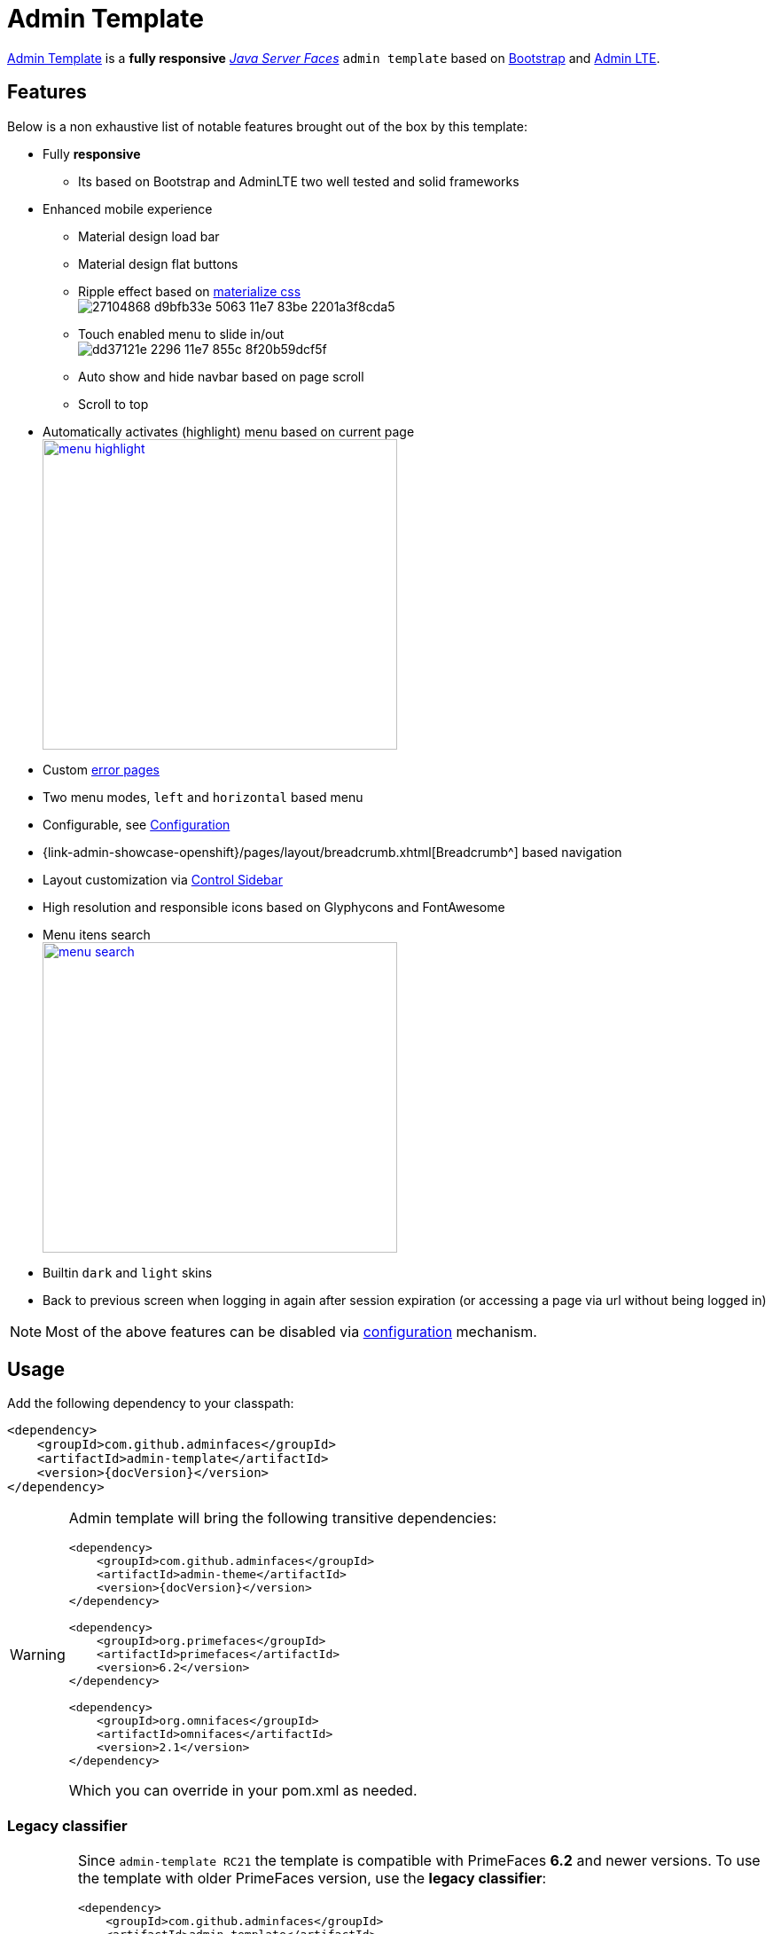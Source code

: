 = Admin Template

https://github.com/adminfaces/admin-template[Admin Template^] is a *fully responsive* https://javaserverfaces.java.net/[_Java Server Faces_] `admin template` based on http://getbootstrap.com/[Bootstrap^] and https://almsaeedstudio.com/themes/AdminLTE/index2.html/[Admin LTE^].

== Features

Below is a non exhaustive list of notable features brought out of the box by this template:

* Fully *responsive*
** Its based on Bootstrap and AdminLTE two well tested and solid frameworks
* Enhanced mobile experience
** Material design load bar
** Material design flat buttons
** Ripple effect based on http://materializecss.com/waves.html[materialize css^] +
image:https://user-images.githubusercontent.com/1592273/27104868-d9bfb33e-5063-11e7-83be-2201a3f8cda5.gif[]
** Touch enabled menu to slide in/out +
image:https://cloud.githubusercontent.com/assets/1592273/25071807/dd37121e-2296-11e7-855c-8f20b59dcf5f.gif[]
** Auto show and hide navbar based on page scroll 
** Scroll to top
* Automatically activates (highlight) menu based on current page +
image:menu-highlight.png[height="350" width="400" link="https://raw.githubusercontent.com/adminfaces/admin-docs/master/src/docs/images/menu-highlight.png"]
* Custom <<Error Pages, error pages>>
* Two menu modes, `left` and `horizontal` based menu
* Configurable, see <<Configuration>>
* {link-admin-showcase-openshift}/pages/layout/breadcrumb.xhtml[Breadcrumb^] based navigation
* Layout customization via <<Control Sidebar>>
* High resolution and responsible icons based on Glyphycons and FontAwesome
* Menu itens search +
image:menu-search.png[height="350" width="400" link="https://raw.githubusercontent.com/adminfaces/admin-docs/master/src/docs/images/menu-search.png"]
* Builtin `dark` and `light` skins
* Back to previous screen when logging in again after session expiration (or accessing a page via url without being logged in)

NOTE: Most of the above features can be disabled via <<Configuration,configuration>> mechanism.

== Usage

Add the following dependency to your classpath:

[source,xml,subs="attributes+"]
----
<dependency>
    <groupId>com.github.adminfaces</groupId>
    <artifactId>admin-template</artifactId>
    <version>{docVersion}</version>
</dependency>
----

[WARNING]
====
Admin template will bring the following transitive dependencies:

[source,xml,subs="attributes+"]
----
<dependency>
    <groupId>com.github.adminfaces</groupId>
    <artifactId>admin-theme</artifactId>
    <version>{docVersion}</version>
</dependency>

<dependency>
    <groupId>org.primefaces</groupId>
    <artifactId>primefaces</artifactId>
    <version>6.2</version>
</dependency>

<dependency>
    <groupId>org.omnifaces</groupId>
    <artifactId>omnifaces</artifactId>
    <version>2.1</version>
</dependency>

----

Which you can override in your pom.xml as needed.
====

=== Legacy classifier

[IMPORTANT]
====
Since `admin-template RC21` the template is compatible with PrimeFaces *6.2* and newer versions. To use the template with older PrimeFaces version, use the *legacy classifier*:

[source,xml,subs="attributes+"]
----
<dependency>
    <groupId>com.github.adminfaces</groupId>
    <artifactId>admin-template</artifactId>
    <version>{docVersion}</version>
    <classifier>legacy</classifier>
</dependency>
<dependency>
    <groupId>org.primefaces</groupId>
    <artifactId>primefaces</artifactId>
    <version>6.1</version>
</dependency>
----
====

With the template dependency in classpath now you can use `admin` facelets template into your JSF pages.

=== Example

Consider the following sample page:

[source,html]
----
<?xml version="1.0" encoding="UTF-8"?>
<ui:composition xmlns="http://www.w3.org/1999/xhtml"
                xmlns:ui="http://java.sun.com/jsf/facelets"
                xmlns:p="http://primefaces.org/ui"
                template="/admin.xhtml"> <1>

    <ui:define name="head">
        <title>Admin Starter</title>
    </ui:define>

    <ui:define name="logo-lg">
        Admin Starter
    </ui:define>

    <ui:define name="logo-mini">
        Admin
    </ui:define>

    <ui:define name="menu">
        <ul class="sidebar-menu" data-widget="tree">
            <li>
                <p:link outcome="/index.xhtml" onclick="clearBreadCrumbs()">
                    <i class="fa fa-home"></i>
                    <span>Home</span>
                </p:link>
            </li>
	        <li class="header">
	            General
	        </li>
	        <li>
	            <p:link outcome="/car-list.xhtml">
	                <i class="fa fa-car"></i>
	                <span>Cars</span>
	            </p:link>
	        </li>
        </ul>
     </ui:define>

    <ui:define name="top-menu">
        <ui:include src="/includes/top-bar.xhtml"/>
    </ui:define>

      <ui:define name="title">
        <h2 class="align-center">
            Welcome to the <span class="text-aqua"> <i><a href="https://github.com/adminfaces/admin-starter" target="_blank"
                                                          style="text-transform: none;text-decoration: none"> AdminFaces Starter</a></i></span> Project!
            <br/>
            <small>Integrating <p:link value="Primefaces" href="http://primefaces.org"/>, <p:link value="Bootstrap"
                                                                                                  href="http://getbootstrap.com/"/> and
                <p:link value="Admin LTE" href="https://almsaeedstudio.com/themes/AdminLTE/index2.html/"/> into your
                <p:link value="JSF" href="https://javaserverfaces.java.net/"/> application.
            </small>
        </h2>
    </ui:define>

    <ui:define name="description">
        A page description
    </ui:define>

    <ui:define name="body">
    	<h2>Page body</h2>
    </ui:define>


    <ui:define name="footer">
          <a target="_blank"
           href="https://github.com/adminfaces/">
            Copyright (C) 2017 - AdminFaces
        </a>

        <div class="pull-right hidden-xs" style="color: gray">
            <i>1.0.0</i>
        </div>
    </ui:define>


</ui:composition>
----
<1> /admin.xhtml is the location of the template

The above page definition renders as follows:

[.text-center]
image::template-example.png[height="350" width="400" link="https://adminfaces.github.io/site/docs/latest/images/template-example.png"]

There are also other regions defined in admin.xhtml template, https://github.com/adminfaces/admin-template/blob/master/src/main/resources/META-INF/resources/admin.xhtml[see here^].

[TIP]
====
A good practice is to define a template on your application which extends the admin template, see https://github.com/adminfaces/admin-starter/blob/master/src/main/webapp/WEB-INF/templates/template.xhtml[admin-starter application template here^].

So in your pages you use your template instead of admin.
====

== Application template

Instead of repeating sections like *menu*, *logo*, *head* and *footer* on every page we can create a template inside our application which uses `admin.xhtml` as template:

./WEB-INF/templates/template.xhtml
[source,html]
----
<?xml version="1.0" encoding="UTF-8"?>
<ui:composition xmlns="http://www.w3.org/1999/xhtml"
                xmlns:ui="http://java.sun.com/jsf/facelets"
                xmlns:p="http://primefaces.org/ui"
                template="/admin.xhtml"> 

    <ui:define name="head">
            <title>Admin Starter</title>
            <h:outputStylesheet library="css" name="starter.css"/>
    </ui:define>

    <ui:define name="logo-lg">
        Admin Starter
    </ui:define>

    <ui:define name="logo-mini">
        Admin
    </ui:define>

    <ui:define name="menu">
        <ul class="sidebar-menu" data-widget="tree">
            <li>
                <p:link outcome="/index.xhtml" onclick="clearBreadCrumbs()">
                    <i class="fa fa-home"></i>
                    <span>Home</span>
                </p:link>
            </li>
	        <li class="header">
	            General
	        </li>
	        <li>
	            <p:link outcome="/car-list.xhtml">
	                <i class="fa fa-car"></i>
	                <span>Cars</span>
	            </p:link>
	        </li>
        </ul>
     </ui:define>

    <ui:define name="top-menu">
        <ui:include src="/includes/top-bar.xhtml"/>
    </ui:define>

    <ui:define name="footer">
        <a target="_blank"
           href="https://github.com/adminfaces/">
            Copyright (C) 2017 - AdminFaces
        </a>

        <div class="pull-right hidden-xs" style="color: gray">
            <i>1.0.0</i>
        </div>
    </ui:define>

</ui:composition>   
----

And now the page can just define its content and title:

./webapp/mypage.xhtml
[source,xml]
----
<?xml version="1.0" encoding="UTF-8"?>
<ui:composition xmlns="http://www.w3.org/1999/xhtml"
                xmlns:ui="http://java.sun.com/jsf/facelets"
                xmlns:p="http://primefaces.org/ui"
                template="/WEB-INF/templates/template.xhtml"> 

    <ui:define name="title">
        A page title
    </ui:define>

    <ui:define name="description">
        A page description
    </ui:define>

    <ui:define name="body">
    	<h2>Page body</h2>
    </ui:define>

</ui:composition>   
----

=== Switching between *left menu* and *top menu* templates

AdminFaces supports two layout modes, one is *left based menu* and the other is *top based menu*. 

The user can change layout modes via <<Control Sidebar, control sidebar>> but to make it work you have to use *LayoutMB* to define page template:

./webapp/mypage.xhtml
[source,xml]
----
<?xml version="1.0" encoding="UTF-8"?>
<ui:composition xmlns="http://www.w3.org/1999/xhtml"
                xmlns:ui="http://java.sun.com/jsf/facelets"
                xmlns:p="http://primefaces.org/ui"
                template="#{layoutMB.template}"> 

<!-- page content -->

</ui:composition> 
----

As a *convention over configuration* LayoutMB will load templates from the following locations:

* `webapp/WEB-INF/templates/template.xhtml` and `resources/META-INF/resources/templates/template.xhtml` for the `left menu` based template 
* `webapp/WEB-INF/templates/template-top.xhtml` and `resources/META-INF/resources/templates/template-top.xhtml` for horizontal menu layout.

NOTE: If you don't provide a <<Application template>> then built in `admin.xhtml` and `admin-top.xhtml` templates will be used. 

See admin-starer templates for a reference: https://github.com/adminfaces/admin-starter/tree/master/src/main/webapp/WEB-INF/templates

TIP: https://github.com/adminfaces?utf8=✓&q=archetype[Admin starters archetypes^] already come with both templates configured.

== Configuration

Template configuration is made through `admin-config.properties` file present in `src/main/resources` folder.


Here are the default values as well as its description:

----
admin.loginPage=login.xhtml <1>
admin.indexPage=index.xhtml <2>
admin.dateFormat= <3>
admin.breadcrumbSize=5 <4>
admin.renderMessages=true <5>
admin.renderAjaxStatus=true <6>
admin.disableFilter=false <7>
admin.renderBreadCrumb=true <8>
admin.enableSlideMenu=true <9>
admin.enableRipple=true <10>
admin.rippleElements= .ripplelink,button.ui-button,.ui-selectlistbox-item,.ui-multiselectlistbox-item,.ui-selectonemenu-label,.ui-selectcheckboxmenu,\
.ui-autocomplete-dropdown, .ui-autocomplete-item ... (the list goes on) <11>
admin.skin=skin-blue <12>
admin.autoShowNavbar=true <13>
admin.ignoredResources= <14>
admin.loadingImage=ajaxloadingbar.gif <15>
admin.extensionLessUrls=false <16>
admin.renderControlSidebar=false <17>
admin.controlSidebar.showOnMobile=false <18>
admin.controlSidebar.leftMenuTemplate=true <19>
admin.controlSidebar.fixedLayout=false <20>
admin.controlSidebar.boxedLayout=false <21>
admin.controlSidebar.sidebarCollapsed=false <22>
admin.controlSidebar.expandOnHover=false <23>
admin.controlSidebar.fixed=false <24>
admin.controlSidebar.darkSkin=true <25>
admin.rippleMobileOnly=true <26>
admin.renderMenuSearch=true <27>
admin.autoHideMessages=true <28>
admin.messagesHideTimeout=2500 <29>
admin.iconsEffect=true <30>
admin.renderAsterisks=false <31>
admin.closableLoading=true <32>

----
<1> login page location (relative to webapp). It will only be used if you configure <<Admin Session>>.
<2> index page location. User will be redirected to it when it access app root (contextPath/).
<3> Date format used in error page ({link-admin-showcase-openshift}/500.xhtml[500.xhtml^]), by default it is JVM default format.
<4> Number of breadcrumbs to queue before removing the older ones.
<5> When false, p:messages defined in admin template will not be rendered.
<6> When false ajaxStatus, which triggers the loading bar on every ajax request, will not be rendered.
<7> Disables AdminFilter, responsible for redirecting user after session timeout, sending user to logon page when it is not logged in among other things.
<8> When false, the breadCrumb component, declared in admin template, will not be rendered.
<9> If true will make left menu touch enable (can be closed or opened via touch). Can be enable/disabled per page with <ui:param name="enableSlideMenu" value="false".
<10> When true it will create a http://materializecss.com/waves.html#![wave/ripple effect^] on elements specified by `rippleElements`.
<11> A list of comma separated list of (jquery) selector which elements will be affected by ripple effect.
<12> Default template skin.
<13> Automatic shows navbar when users scrolls page up `on small screens`. Can be enable/disabled per page with <ui:param name="autoShowNavbar" value="false".
<14> Comma separated resources (pages or urls) to be skiped by AdminFilter. Ex: /rest, /pages/car-list. Note that by default the filter skips pages under *CONTEXT/public/* folder.
<15> image used for the loading popup. It must be under `webapp/resources/images` folder.
<16> Removes extension suffix from breadCrumb links.
<17> When true it will activate <<Control Sidebar, control sidebar>> component.
<18> When true control sidebar will be also rendered on mobile devices. 
<19> Switches layout between left (default) and top menu.
<20> Toggles fixed layout where navbar is fixed on the page.
<21> Toggles boxed layout which is helpful when working on large screens because it prevents the site from stretching very wide.
<22> When true left sidebar will be collapsed.
<23> When true left sidebar will expand on mouse hover.
<24> When true control sidebar will be fixed on the page.
<25> Changes control sidebar skin between `dark` and `light`.
<26> When true the ripple effect will be enabled only on mobile (small) screens.
<27> Enables or disables menu  search. 
<28> If true PrimeFaces *info* messages will be hidden after a certain timeout.
<29> Timeout to hide info messages. Note that the timeout is composed by `configured timeout + number of words` in message.
<30> Enables material effect when icons (e.g modal close, calendar) are clicked.
<31> Render asterisks on p:outputLabels tied to required fields.
<32> Makes ajax loading dialog closable. 

IMPORTANT: You don't need to declare all values in your admin-config.properties, you can specify only the ones you need in order to change.

TIP: Since vRC16 config properties can be passed as Java `System properties` or `Environment variables`.

NOTE: Controlsidebar entries (admin.controlSidebar.xxx) will be used only for initial/default values because they will be stored on browser local storage as soon as user changes them. 


== Admin Session

AdminSession is a simple session scoped bean which controls whether user is logged in or not.

----
 public boolean isLoggedIn(){
        return isLoggedIn; //always true by default
    }
----

By default the user *is always logged in* and you need to override it (by using https://github.com/adminfaces/admin-starter/blob/2659e762271f9e1864bd2290f3dbf5018087eccd/src/main/java/com/github/adminfaces/starter/infra/security/LogonMB.java#L28[bean specialization^] or via injection and calling `setIsLoggedIn()` method) to change its value, see <<Overriding AdminSession>>.

When isLoggedIn is `false` you got the following mechanisms activated:

. Access to any page, besides the login, redirects user to login;
. When session is expired user is redirected to logon and current page (before expiration) is saved so user is redirected back to where it was before session expiration.

NOTE: It is up to you to decide whether the user is logged in or not.

=== Overriding AdminSession

There are two ways to override AdminSession default value which is <<AdminSession Specialization, specialization>> and <<AdminSession Injection, injection>>.

==== AdminSession Specialization

A simple way to change AdminSession logged in value is by extending it:

[source,java]
----
import javax.enterprise.context.SessionScoped;
import javax.enterprise.inject.Specializes;
import com.github.adminfaces.template.session.AdminSession;
import org.omnifaces.util.Faces;
import java.io.Serializable;

@SessionScoped
@Specializes
public class LogonMB extends AdminSession implements Serializable {

    private String currentUser;
    private String email;
    private String password;
    private boolean remember;


    public void login() throws IOException {
        currentUser = email;
        addDetailMessage("Logged in successfully as <b>" + email + "</b>");
        Faces.getExternalContext().getFlash().setKeepMessages(true);
        Faces.redirect("index.xhtml");
    }

    @Override
    public boolean isLoggedIn() {

        return currentUser != null;
    }

    //getters&setters
}
----

=== AdminSession Injection

Another way is to inject it into your security authentication logic:


[source,java]
----
import com.github.adminfaces.template.session.AdminSession;
import org.omnifaces.util.Messages;
import org.omnifaces.util.Faces;

@SessionScoped
@Named("authorizer")
public class CustomAuthorizer implements Serializable {

    private String currentUser;

    @Inject
    AdminSession adminSession;

    public void login(String username) {
        currentUser = username;
        adminSession.setIsLoggedIn(true);
        Messages.addInfo(null,"Logged in sucessfully as <b>"+username+"</b>");
        Faces.redirect("index.xhtml");
    }

}
----

IMPORTANT: As isLoggedIn is `true by default` you need to set it to false on application startup so user is redirected to login page. This step is not needed when using <<AdminSession Specialization>>.


== Error Pages

The template comes with custom error pages like `403`, `404`, `500`, `ViewExpired` and `OptimisticLock`.

.500
User is going to be redirected to {link-admin-showcase-openshift}/500.xhtml[*500.xhtml*^] whenever a _500_ response code is returned in a request.

The page will also be triggered when a `Throwable` is raised (and not catch).

Here is how 500 page look like:

image::500.png[height="350" width="400" link="https://raw.githubusercontent.com/adminfaces/admin-docs/master/src/docs/images/500.png"]

.403
User is redirected to {link-admin-showcase-openshift}/403.xhtml[*403.xhtml*^] whenever a _403_ response code is returned in a request. The page will also be triggered when a `com.github.adminfaces.template.exception.AccessDeniedException` is raised.

image::403.png[height="350" width="400" link="https://raw.githubusercontent.com/adminfaces/admin-docs/master/src/docs/images/403.png"]

.404
User will be redirected to {link-admin-showcase-openshift}/non-existing.xhtml[*404.xhtml*^] whenever a 404 response code is returned from a request.

image::404.png[height="350" width="400" link="https://raw.githubusercontent.com/adminfaces/admin-docs/master/src/docs/images/404.png"]

.ViewExpired
When a JSF `javax.faces.application.ViewExpiredException` is raised user will be redirected to {link-admin-showcase-openshift}/expired.xhtml[*expired.xhtml*^].

image::expired.png[height="350" width="400" link="https://raw.githubusercontent.com/adminfaces/admin-docs/master/src/docs/images/expired.png"]

.OptimisticLock
When a JPA `javax.persistence.OptimisticLockException` is thrown user will be redirected to {link-admin-showcase-openshift}/optimistic.xhtml[*optimistic.xhtml*^].

image::optimistic.png[height="350" width="400" link="https://raw.githubusercontent.com/adminfaces/admin-docs/master/src/docs/images/optimistic.png"]

=== Providing custom error pages

You can provide your own custom pages (and other status codes) by configuring them in web.xml, example:

[source,xml]
----
<error-page>
    <error-code>404</error-code>
    <location>/404.xhtml</location>
</error-page>
<error-page>
    <error-code>500</error-code>
    <location>/500.xhtml</location>
</error-page>
<error-page>
    <exception-type>java.lang.Throwable</exception-type>
    <location>/500.xhtml</location>
</error-page>
----

=== Overriding error pages

You can also override error pages by placing the pages (with same name) described in <<Error Pages>> section on the root of your application (`webapp/`).


== Internationalization

Labels in <<Error Pages, error pages>> and <<Control Sidebar, control sidebar>> are provided via http://docs.oracle.com/javaee/6/tutorial/doc/bnaxw.html#bnaxy[JSF resource bundle] mechanism.

Following are the default labels in admin resource bundle:

.src/main/resources/admin.properties
----
#general
admin.version=${project.version}
label.go-back=Go back to

#403
label.403.header=403
label.403.message=Access denied! You do not have access to the requested page.

#404
label.404.header=404
label.404.message=Oops! Page not found

#500
label.500.header=500
label.500.message=Oops! Something went wrong
label.500.title=Unexpected error
label.500.detail=Details

#expired
label.expired.title=View expired
label.expired.message= The requested page could not be recovered.
label.expired.click-here= Click here to reload the page.

#optimistic
label.optimistic.title=Record already updated
label.optimistic.message= The requested record has been already updated by another user.
label.optimistic.click-here= Click here to reload the updated record from database.

#controlsidebar
controlsidebar.header=Layout Options
controlsidebar.label.restore-defaults=Restore defaults
controlsidebar.label.menu-horientation=Left menu layout
controlsidebar.txt.menu-horientation=Toggle menu orientation between <b class\="sidebar-bold">left</b> and <b class\="sidebar-bold">top</b> menu.
controlsidebar.label.fixed-layout=Fixed Layout
controlsidebar.txt.fixed-layout=Activate the fixed layout, if checked the top bar will be fixed on the page.
controlsidebar.label.boxed-layout=Boxed Layout
controlsidebar.txt.boxed-layout=Activate the boxed layout.
controlsidebar.label.sidebar-collapsed=Collapsed Sidebar
controlsidebar.txt.sidebar-collapsed=If checked the sidebar menu will be collapsed.
controlsidebar.label.sidebar-expand-hover=Sidebar Expand on Hover
controlsidebar.txt.sidebar-expand-hover=If checked the left sidebar will expand on hover.
controlsidebar.label.sidebar-slide=Control Sidebar fixed
controlsidebar.txt.sidebar-slide=If checked control sidebar will be fixed on the page.
controlsidebar.label.sidebar-skin=Dark Sidebar Skin
controlsidebar.txt.sidebar-skin=If checked <b class\="sidebar-bold">dark</b> skin will be used for control sidebar, otherwise <b class\="sidebar-bold">light</b> skin will be used.
controlsidebar.header.skins=Skins

----

[TIP] 
====
You can provide your own language bundle adding a file named _admin_YOUR_LANGUAGE.properties_ in your application `resources` folder. 

Don't forget to add it as `supported locale` in *faces-config*, see https://github.com/adminfaces/admin-template/blob/02c0db5d9ff567c803e7e83f336f8a7308e9d4ec/src/main/resources/META-INF/faces-config.xml#L9[example here^]. 

====

IMPORTANT: You can contribute your language locale to AdminFaces, https://github.com/adminfaces/admin-template/tree/master/src/main/resources[check here^] the current supported locales.  

== Control Sidebar

ControlSidebar is a component which provides a panel so user can `customize` the template layout:

[.text-center]
image::controlsidebar.png[height="300" width=400, link="https://raw.githubusercontent.com/adminfaces/admin-docs/master/src/docs/images/controlsidebar.png"]

Options selected by user are stored on `browser local storage` so they are remembered no matter the user logs off the application.

=== Usage

To enable the control sidebar you need to add the following entry in `src/main/resources/admin-config.properties`:

----
admin.renderControlSidebar=true
----

And then add a link or button on your page which opens the sidebar. The link or button must use `data-toggle` attribute:

----
  <a href="#" id="layout-setup" data-toggle="control-sidebar" class="hidden-sm hidden-xs"><i class="fa fa-gears"></i></a>
----

On admin-starter the link is located on https://github.com/adminfaces/admin-starter/blob/c8adbe5e692171b144b93292e14ea203b654a13b/src/main/webapp/includes/top-bar.xhtml#L58[top-bar.xhtml^]. 

{link-admin-showcase-openshift}/pages/layout/controlsidebar.xhtml[Click here^] to see controlsidebar in action on admin showcase.


By default the control sidebar comes only with the configuration tab but you can define additional tabs by defining `controlsidebar-tabs` and `controlsidebar-content` on your template. An example can be found on https://github.com/adminfaces/admin-starter/blob/c8adbe5e692171b144b93292e14ea203b654a13b/src/main/webapp/WEB-INF/templates/template.xhtml#L38[admin-starter template^].  

[TIP]
====
ControlSidebar is hidden on mobile devices by default. You can change this on `admin-config.properties`:

-----
 admin.controlSidebar.showOnMobile=true
-----

Also don't forget to remove the `hidden-sm hidden-xs` classes from the button/link that opens the sidebar:

----
   <a  href="#" class="ui-link ui-widget" data-toggle="control-sidebar"><i class="fa fa-gears"></i></a>
----

====

== BreadCrumbs 

{link-admin-showcase-openshift}/pages/layout/breadcrumb.xhtml[Breadcrumbs^] based navigation indicates the location of the user within the site’s hierarch.

AdminFaces provides a composite component which will manage breadCrumbs as user navigates through the pages. 

[.text-center]
image::breadcrumbs.png[height="400" width=100% link="https://raw.githubusercontent.com/adminfaces/admin-docs/master/src/docs/images/breadcrumbs.png"]

=== Usage 

There are three ways to use the component, via adm:breadcrumb `composite component`, by using a `ui:param` or `programmatically`. 

. Using via `composite component`
+
To use the composite component just declare the `admin  namespace` and provide a title and the link, following is https://github.com/adminfaces/admin-starter/blob/c85a8a98e7f684b854cc8b5d7371482a5d1eedb5/src/main/webapp/car-form.xhtml#L18[car-form^] breadCrumb declaration in `admin starter`:
+
.car-form.xhtml
----
<ui:composition xmlns="http://www.w3.org/1999/xhtml"
                xmlns:adm="http://github.com/adminfaces">

    <ui:define name="body">
            <adm:breadcrumb title="#{empty carFormMB.id ? 'New Car' : 'Car '.concat(carFormMB.id)}" link="car-form.jsf?id=#{carFormMB.id}"/>
            //other page components
   </ui:define>
</ui:composition>

----
+
So when user enters the car-form page a breadCrumb will be created based on currently edited car or 'New Car' label will be used when adding a Car:
+
image:car-form-bread.png[width=100%, height=300, link="https://raw.githubusercontent.com/adminfaces/admin-docs/master/src/docs/images/car-form-bread.png"]
+
The *link* is the page where user will be redirected when clicking the breadCrumb link.
+
TIP: If the *link* is not provided then user will be redirected to the page where the breaCrumb is declared.

. Usage via `title ui:param`
+
An easy way, but not so flexible as above, of creating breadCrumbs is to use the `ui:param name="title` on the page, following is admin-starter https://github.com/adminfaces/admin-starter/blob/b72018374266fd2bac0774ddc2f425c970a102c9/src/main/webapp/car-list.xhtml#L8[car-list page^]:
+
----
<ui:composition xmlns="http://www.w3.org/1999/xhtml"
                xmlns:adm="http://github.com/adminfaces">

     <ui:param name="title" value="Car listing"/> 

</ui:composition>
---- 
+
When the *title* param is present on the page, a breadCrumb with title as ui:param `value` will be added. The breadCrumb link will redirect user to the page where the ui:param is declared.
+
IMPORTANT: Declare the param as direct child of `ui:composion` otherwise it will not work in MyFaces JSF implementation if you e.g declare it inside `body` section.   

. Adding breadCrumb `programmatically`
+
To use breadcrumb in Java you need to `@Inject` the *BreadCrumbMB* component: 
+
----
    @Inject
    private BreadCrumbMB breadCrumbMB;

    public void add(){
        breadCrumbMB.add(new BreadCrumb(link,title)); 
    }
----

=== Disable breadCrumbs

You can disable breadCrumbs *per page* or for *all pages*.

. Disable per page
+
To disable breadCrumbs in a page just declare: `<ui:param name="renderBreadCrumbs" value="false"/>`. For an example see admin starter https://github.com/adminfaces/admin-starter/blob/8411f7a8b0f16d40ee1c7990cc26198c7786fbcb/src/main/webapp/index.xhtml#L7[index page^].

. Disable for all pages
+
Just add `admin.renderBreadCrumb=false` entry in *admin-config.properties* under `src/main/resources/` folder. For details see <<Configuration, configuration section>>.


== Snapshots

Template `Snapshots` are published to https://oss.sonatype.org/content/repositories/snapshots/com/github/adminfaces/admin-template[maven central^] on each commit, to use it just declare the repository below on your `pom.xml`:

[source,xml]
----
<repositories>
    <repository>
        <snapshots/>
        <id>snapshots</id>
        <name>libs-snapshot</name>
        <url>https://oss.sonatype.org/content/repositories/snapshots</url>
    </repository>
</repositories>
----
